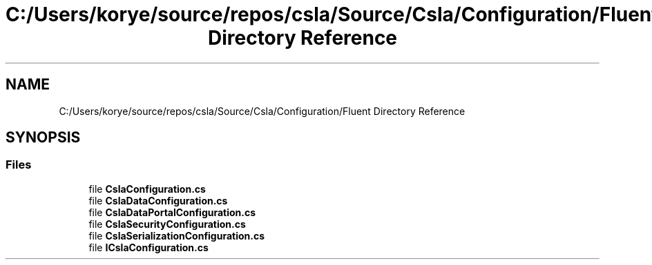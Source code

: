 .TH "C:/Users/korye/source/repos/csla/Source/Csla/Configuration/Fluent Directory Reference" 3 "Wed Jul 21 2021" "Version 5.4.2" "CSLA.NET" \" -*- nroff -*-
.ad l
.nh
.SH NAME
C:/Users/korye/source/repos/csla/Source/Csla/Configuration/Fluent Directory Reference
.SH SYNOPSIS
.br
.PP
.SS "Files"

.in +1c
.ti -1c
.RI "file \fBCslaConfiguration\&.cs\fP"
.br
.ti -1c
.RI "file \fBCslaDataConfiguration\&.cs\fP"
.br
.ti -1c
.RI "file \fBCslaDataPortalConfiguration\&.cs\fP"
.br
.ti -1c
.RI "file \fBCslaSecurityConfiguration\&.cs\fP"
.br
.ti -1c
.RI "file \fBCslaSerializationConfiguration\&.cs\fP"
.br
.ti -1c
.RI "file \fBICslaConfiguration\&.cs\fP"
.br
.in -1c
